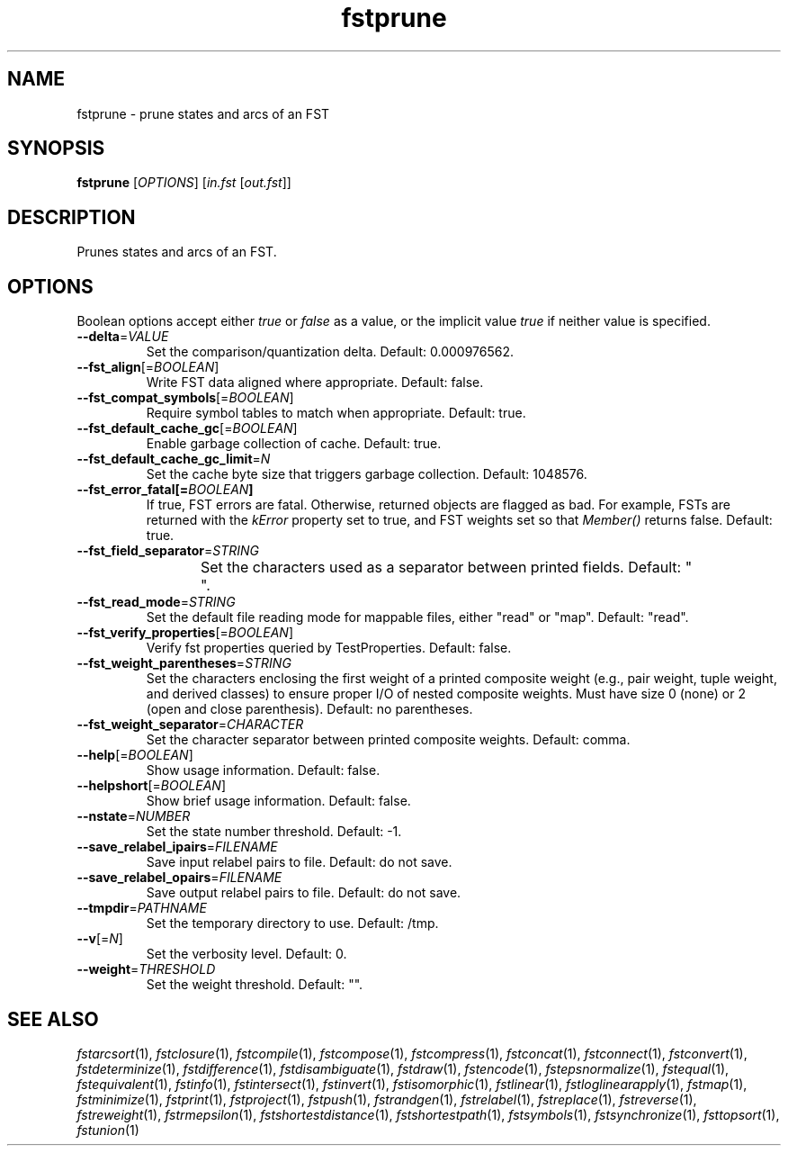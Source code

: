 .TH "fstprune" "1" "@DATE@" "OpenFst @VERSION@" "User Commands"
.SH "NAME"
fstprune \- prune states and arcs of an FST
.SH "SYNOPSIS"
.B fstprune
[\fIOPTIONS\fP] [\fIin.fst\fP [\fIout.fst\fP]]
.SH "DESCRIPTION"
.PP
Prunes states and arcs of an FST.
.SH "OPTIONS"
.PP
Boolean options accept either \fItrue\fP or \fIfalse\fP as a value, or the
implicit value \fItrue\fP if neither value is specified.
.TP
\fB\-\-delta\fP=\fIVALUE\fP
Set the comparison/quantization delta.  Default: 0.000976562.
.TP
\fB\-\-fst_align\fP[=\fIBOOLEAN\fP]
Write FST data aligned where appropriate.  Default: false.
.TP
\fB\-\-fst_compat_symbols\fP[=\fIBOOLEAN\fP]
Require symbol tables to match when appropriate.  Default: true.
.TP
\fB\-\-fst_default_cache_gc\fP[=\fIBOOLEAN\fP]
Enable garbage collection of cache.  Default: true.
.TP
\fB\-\-fst_default_cache_gc_limit\fP=\fIN\fP
Set the cache byte size that triggers garbage collection.  Default: 1048576.
.TP
\fB\-\-fst_error_fatal[=\fIBOOLEAN\fP]
If true, FST errors are fatal.  Otherwise, returned objects are flagged as bad.
For example, FSTs are returned with the \fIkError\fP property set to true, and
FST weights set so that \fIMember()\fP returns false.  Default: true.
.TP
\fB\-\-fst_field_separator\fP=\fISTRING\fP
Set the characters used as a separator between printed fields.  Default:
"	 ".
.TP
\fB\-\-fst_read_mode\fP=\fISTRING\fP
Set the default file reading mode for mappable files, either "read" or "map".
Default: "read".
.TP
\fB\-\-fst_verify_properties\fP[=\fIBOOLEAN\fP]
Verify fst properties queried by TestProperties.  Default: false.
.TP
\fB\-\-fst_weight_parentheses\fP=\fISTRING\fP
Set the characters enclosing the first weight of a printed composite weight
(e.g., pair weight, tuple weight, and derived classes) to ensure proper I/O of
nested composite weights.  Must have size 0 (none) or 2 (open and close
parenthesis).  Default: no parentheses.
.TP
\fB\-\-fst_weight_separator\fP=\fICHARACTER\fP
Set the character separator between printed composite weights.  Default: comma.
.TP
\fB\-\-help\fP[=\fIBOOLEAN\fP]
Show usage information.  Default: false.
.TP
\fB\-\-helpshort\fP[=\fIBOOLEAN\fP]
Show brief usage information.  Default: false.
.TP
\fB\-\-nstate\fP=\fINUMBER\fP
Set the state number threshold.  Default: \-1.
.TP
\fB\-\-save_relabel_ipairs\fP=\fIFILENAME\fP
Save input relabel pairs to file.  Default: do not save.
.TP
\fB\-\-save_relabel_opairs\fP=\fIFILENAME\fP
Save output relabel pairs to file.  Default: do not save.
.TP
\fB\-\-tmpdir\fP=\fIPATHNAME\fP
Set the temporary directory to use.  Default: /tmp.
.TP
\fB\-\-v\fP[=\fIN\fP]
Set the verbosity level.  Default: 0.
.TP
\fB\-\-weight\fP=\fITHRESHOLD\fP
Set the weight threshold.  Default: "".
.SH "SEE ALSO"
.PP
\fIfstarcsort\fP(1), \fIfstclosure\fP(1), \fIfstcompile\fP(1),
\fIfstcompose\fP(1), \fIfstcompress\fP(1), \fIfstconcat\fP(1),
\fIfstconnect\fP(1), \fIfstconvert\fP(1), \fIfstdeterminize\fP(1),
\fIfstdifference\fP(1), \fIfstdisambiguate\fP(1), \fIfstdraw\fP(1),
\fIfstencode\fP(1), \fIfstepsnormalize\fP(1), \fIfstequal\fP(1),
\fIfstequivalent\fP(1), \fIfstinfo\fP(1), \fIfstintersect\fP(1),
\fIfstinvert\fP(1), \fIfstisomorphic\fP(1), \fIfstlinear\fP(1),
\fIfstloglinearapply\fP(1), \fIfstmap\fP(1), \fIfstminimize\fP(1),
\fIfstprint\fP(1), \fIfstproject\fP(1), \fIfstpush\fP(1), \fIfstrandgen\fP(1),
\fIfstrelabel\fP(1), \fIfstreplace\fP(1),
\fIfstreverse\fP(1), \fIfstreweight\fP(1), \fIfstrmepsilon\fP(1),
\fIfstshortestdistance\fP(1), \fIfstshortestpath\fP(1), \fIfstsymbols\fP(1),
\fIfstsynchronize\fP(1), \fIfsttopsort\fP(1), \fIfstunion\fP(1)
